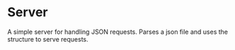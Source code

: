 #+AUTHOR: Simon Stoltze
#+EMAIL: sst@issuu.com
#+DATE: 2021-03-18
#+OPTIONS: toc:nil title:nil author:nil email:nil date:nil creator:nil
* Server
A simple server for handling JSON requests. Parses a json file and uses the structure to serve requests.
